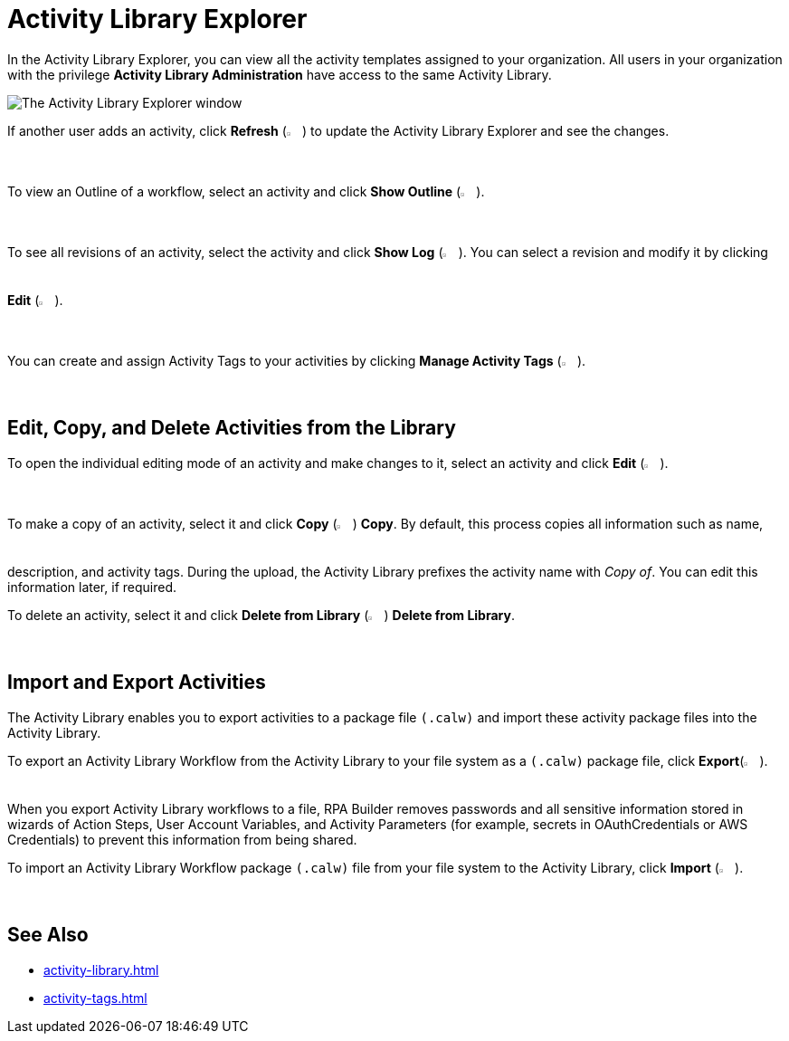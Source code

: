 = Activity Library Explorer 

In the Activity Library Explorer, you can view all the activity templates assigned to your organization. All users in your organization with the privilege *Activity Library Administration* have access to the same Activity Library.

image::activity-library-explorer.png["The Activity Library Explorer window"]

If another user adds an activity, click *Refresh* (image:activity-library-explorer-toolbar-refresh.png["The Refresh button", 2%, 2%]) to update the Activity Library Explorer and see the changes.

To view an Outline of a workflow, select an activity and click *Show Outline* (image:activity-library-explorer-toolbar-show-outline.png["The Show Outline button", 2%, 2%]).

To see all revisions of an activity, select the activity and click *Show Log* (image:activity-library-explorer-toolbar-show-log.png["The Show Log button", 2%, 2%]). You can select a revision and modify it by clicking *Edit* (image:edit-icon.png["The Edit button", 2%, 2%]).

You can create and assign Activity Tags to your activities by clicking *Manage Activity Tags* (image:activity-library-explorer-toolbar-manage-activity-tags.png["The Manage Activity Tags button", 2%, 2%]).

== Edit, Copy, and Delete Activities from the Library 

To open the individual editing mode of an activity and make changes to it, select an activity and click *Edit* (image:edit-icon.png["The Edit button", 2%, 2%]).

To make a copy of an activity, select it and click *Copy* (image:copy-icon.png["The Copy button", 2%, 2%]) *Copy*. By default, this process copies all information such as name, description, and activity tags. During the upload, the Activity Library prefixes the activity name with _Copy of_. You can edit this information later, if required. 

To delete an activity, select it and click *Delete from Library* (image:delete-icon-alt.png["The Delete from Library button", 2%, 2%]) *Delete from Library*.

== Import and Export Activities

The Activity Library enables you to export activities to a package file `(.calw)` and import these activity package files into the Activity Library. 

To export an Activity Library Workflow from the Activity Library to your file system as a `(.calw)` package file, click *Export*(image:activity-library-explorer-toolbar-export.png["The Export button", 2%, 2%]). +
When you export Activity Library workflows to a file, RPA Builder removes passwords and all sensitive information stored in wizards of Action Steps, User Account Variables, and Activity Parameters (for example, secrets in OAuthCredentials or AWS Credentials) to prevent this information from being shared.

To import an Activity Library Workflow package `(.calw)` file from your file system to the Activity Library, click *Import* (image:activity-library-explorer-toolbar-import.png["The Import button", 2%, 2%]).

== See Also 

* xref:activity-library.adoc[]
* xref:activity-tags.adoc[]